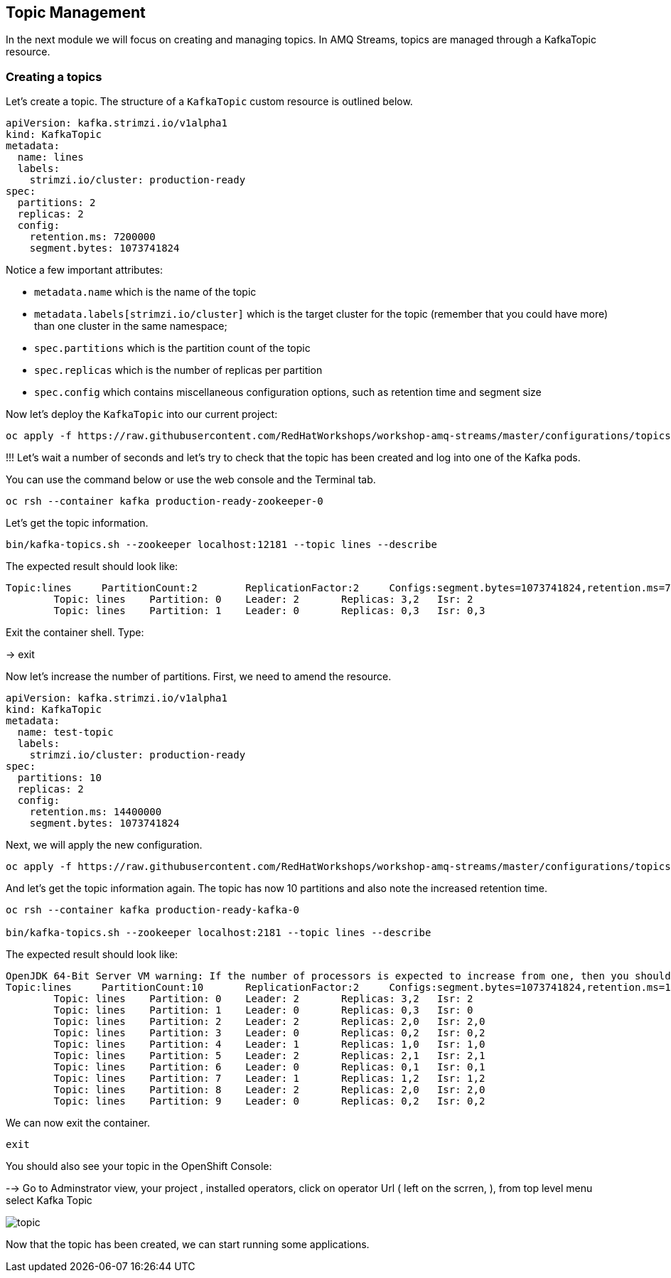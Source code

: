== Topic Management

In the next module we will focus on creating and managing topics.
In AMQ Streams, topics are managed through a KafkaTopic resource.

=== Creating a topics

Let's create a topic.
The structure of a `KafkaTopic` custom resource is outlined below.

----
apiVersion: kafka.strimzi.io/v1alpha1
kind: KafkaTopic
metadata:
  name: lines
  labels:
    strimzi.io/cluster: production-ready
spec:
  partitions: 2
  replicas: 2
  config:
    retention.ms: 7200000
    segment.bytes: 1073741824
----

Notice a few important attributes:

* `metadata.name` which is the name of the topic
* `metadata.labels[strimzi.io/cluster]` which is the target cluster for the topic (remember that you could have more) than one cluster in the same namespace;
* `spec.partitions` which is the partition count of the topic
* `spec.replicas` which is the number of replicas per partition
* `spec.config` which contains miscellaneous configuration options, such as retention time and segment size

Now let's deploy the `KafkaTopic` into our current project:

----
oc apply -f https://raw.githubusercontent.com/RedHatWorkshops/workshop-amq-streams/master/configurations/topics/lines.yaml
----

!!!
Let's wait a number of seconds and let's try to check that the topic has been created and log into one of the Kafka pods.

You can use the command below or use the web console and the Terminal tab.

----
oc rsh --container kafka production-ready-zookeeper-0
----

Let's get the topic information.

----
bin/kafka-topics.sh --zookeeper localhost:12181 --topic lines --describe
----

The expected result should look like:

----
Topic:lines	PartitionCount:2	ReplicationFactor:2	Configs:segment.bytes=1073741824,retention.ms=7200000
	Topic: lines	Partition: 0	Leader: 2	Replicas: 3,2	Isr: 2
	Topic: lines	Partition: 1	Leader: 0	Replicas: 0,3	Isr: 0,3
----

Exit the container shell. Type:

-> exit


Now let's increase the number of partitions.
First, we need to amend the resource.

----
apiVersion: kafka.strimzi.io/v1alpha1
kind: KafkaTopic
metadata:
  name: test-topic
  labels:
    strimzi.io/cluster: production-ready
spec:
  partitions: 10
  replicas: 2
  config:
    retention.ms: 14400000
    segment.bytes: 1073741824
----

Next, we will apply the new configuration.
----
oc apply -f https://raw.githubusercontent.com/RedHatWorkshops/workshop-amq-streams/master/configurations/topics/lines-10.yaml
----

And let's get the topic information again.
The topic has now 10 partitions and also note the increased retention time.

----
oc rsh --container kafka production-ready-kafka-0

bin/kafka-topics.sh --zookeeper localhost:2181 --topic lines --describe

----

The expected result should look like:

----
OpenJDK 64-Bit Server VM warning: If the number of processors is expected to increase from one, then you should configure the number of parallel GC threads appropriately using -XX:ParallelGCThreads=N
Topic:lines	PartitionCount:10	ReplicationFactor:2	Configs:segment.bytes=1073741824,retention.ms=14400000
	Topic: lines	Partition: 0	Leader: 2	Replicas: 3,2	Isr: 2
	Topic: lines	Partition: 1	Leader: 0	Replicas: 0,3	Isr: 0
	Topic: lines	Partition: 2	Leader: 2	Replicas: 2,0	Isr: 2,0
	Topic: lines	Partition: 3	Leader: 0	Replicas: 0,2	Isr: 0,2
	Topic: lines	Partition: 4	Leader: 1	Replicas: 1,0	Isr: 1,0
	Topic: lines	Partition: 5	Leader: 2	Replicas: 2,1	Isr: 2,1
	Topic: lines	Partition: 6	Leader: 0	Replicas: 0,1	Isr: 0,1
	Topic: lines	Partition: 7	Leader: 1	Replicas: 1,2	Isr: 1,2
	Topic: lines	Partition: 8	Leader: 2	Replicas: 2,0	Isr: 2,0
	Topic: lines	Partition: 9	Leader: 0	Replicas: 0,2	Isr: 0,2
----

We can now exit the container.

----
exit
----

You should also see your topic in the OpenShift Console:

--> Go to Adminstrator view, your project , installed operators, click on operator Url ( left on the scrren, ), from top level menu select Kafka Topic

image::images/topic.png[]


Now that the topic has been created, we can start running some applications.
